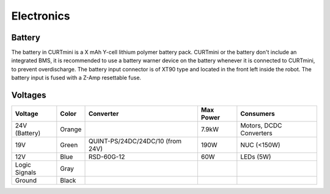 ###########
Electronics
###########

*******
Battery
*******

The battery in CURTmini is a X mAh Y-cell lithium polymer battery pack.
CURTmini or the battery don't include an integrated BMS, it is recommended to use a battery warner device on the battery whenever it is connected to CURTmini, to prevent overdischarge.
The battery input connector is of XT90 type and located in the front left inside the robot.
The battery input is fused with a Z-Amp resettable fuse.

********
Voltages
********

+---------------+--------+----------------------------------+-----------+-------------------------+
| Voltage       | Color  | Converter                        | Max Power | Consumers               |
+===============+========+==================================+===========+=========================+
| 24V (Battery) | Orange |                                  | 7.9kW     | Motors, DCDC Converters |
+---------------+--------+----------------------------------+-----------+-------------------------+
| 19V           | Green  | QUINT-PS/24DC/24DC/10 (from 24V) | 190W      | NUC (<150W)             |
+---------------+--------+----------------------------------+-----------+-------------------------+
| 12V           | Blue   | RSD-60G-12                       | 60W       | LEDs (5W)               |
+---------------+--------+----------------------------------+-----------+-------------------------+
| Logic Signals | Gray   |                                  |           |                         |
+---------------+--------+----------------------------------+-----------+-------------------------+
| Ground        | Black  |                                  |           |                         |
+---------------+--------+----------------------------------+-----------+-------------------------+
